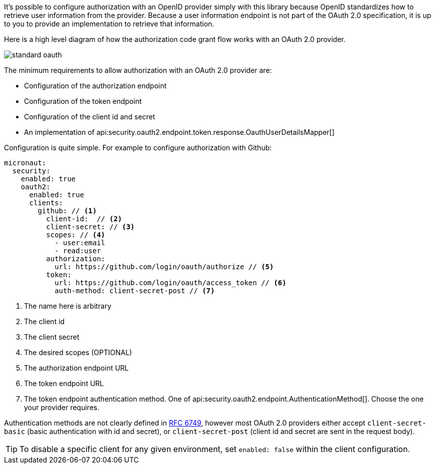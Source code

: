 It's possible to configure authorization with an OpenID provider simply with this library because OpenID standardizes how to retrieve user information from the provider. Because a user information endpoint is not part of the OAuth 2.0 specification, it is up to you to provide an implementation to retrieve that information.

Here is a high level diagram of how the authorization code grant flow works with an OAuth 2.0 provider.

image::standard-oauth.svg[]

The minimum requirements to allow authorization with an OAuth 2.0 provider are:

* Configuration of the authorization endpoint
* Configuration of the token endpoint
* Configuration of the client id and secret
* An implementation of api:security.oauth2.endpoint.token.response.OauthUserDetailsMapper[]

Configuration is quite simple. For example to configure authorization with Github:

[source,yaml]
----
micronaut:
  security:
    enabled: true
    oauth2:
      enabled: true
      clients:
        github: // <1>
          client-id:  // <2>
          client-secret: // <3>
          scopes: // <4>
            - user:email
            - read:user
          authorization:
            url: https://github.com/login/oauth/authorize // <5>
          token:
            url: https://github.com/login/oauth/access_token // <6>
            auth-method: client-secret-post // <7>
----

<1> The name here is arbitrary
<2> The client id
<3> The client secret
<4> The desired scopes (OPTIONAL)
<5> The authorization endpoint URL
<6> The token endpoint URL
<7> The token endpoint authentication method. One of api:security.oauth2.endpoint.AuthenticationMethod[]. Choose the one your provider requires.

Authentication methods are not clearly defined in link:https://tools.ietf.org/html/rfc6749#section-3.2.1[RFC 6749], however most OAuth 2.0 providers either accept `client-secret-basic` (basic authentication with id and secret), or `client-secret-post` (client id and secret are sent in the request body).

TIP: To disable a specific client for any given environment, set `enabled: false` within the client configuration.